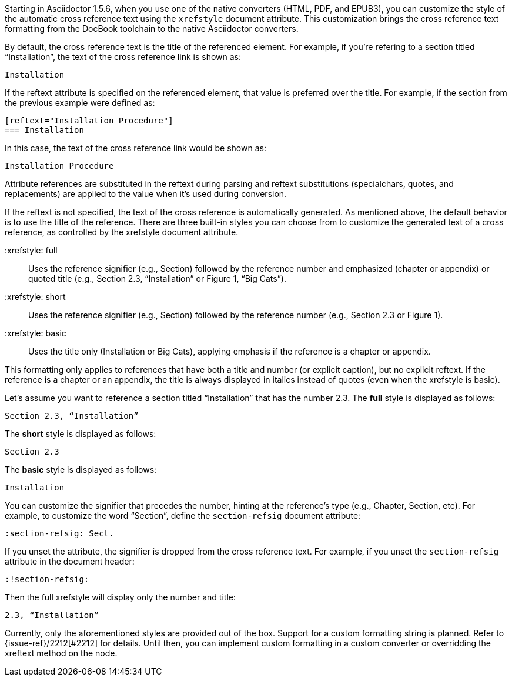 ////
Included in:

- user-manual: Customizing the Cross Reference
////

Starting in Asciidoctor 1.5.6, when you use one of the native converters (HTML, PDF, and EPUB3), you can customize the style of the automatic cross reference text using the `xrefstyle` document attribute.
This customization brings the cross reference text formatting from the DocBook toolchain to the native Asciidoctor converters.

By default, the cross reference text is the title of the referenced element.
For example, if you're refering to a section titled “Installation”, the text of the cross reference link is shown as:

....
Installation
....

If the reftext attribute is specified on the referenced element, that value is preferred over the title.
For example, if the section from the previous example were defined as:

[source,asciidoc]
----
[reftext="Installation Procedure"]
=== Installation
----

In this case, the text of the cross reference link would be shown as:

....
Installation Procedure
....

Attribute references are substituted in the reftext during parsing and reftext substitutions (specialchars, quotes, and replacements) are applied to the value when it's used during conversion.

If the reftext is not specified, the text of the cross reference is automatically generated.
As mentioned above, the default behavior is to use the title of the reference.
There are three built-in styles you can choose from to customize the generated text of a cross reference, as controlled by the xrefstyle document attribute.

 :xrefstyle: full:: Uses the reference signifier (e.g., Section) followed by the reference number and emphasized (chapter or appendix) or quoted title (e.g., Section 2.3, “Installation” or Figure 1, “Big Cats”).
 :xrefstyle: short:: Uses the reference signifier (e.g., Section) followed by the reference number (e.g., Section 2.3 or Figure 1).
 :xrefstyle: basic:: Uses the title only (Installation or Big Cats), applying emphasis if the reference is a chapter or appendix.

This formatting only applies to references that have both a title and number (or explicit caption), but no explicit reftext.
If the reference is a chapter or an appendix, the title is always displayed in italics instead of quotes (even when the xrefstyle is basic).

Let's assume you want to reference a section titled “Installation” that has the number 2.3.
The *full* style is displayed as follows:

....
Section 2.3, “Installation”
....

The *short* style is displayed as follows:

....
Section 2.3
....

The *basic* style is displayed as follows:

....
Installation
....

You can customize the signifier that precedes the number, hinting at the reference's type (e.g., Chapter, Section, etc).
For example, to customize the word “Section”, define the `section-refsig` document attribute:

[source,asciidoc]
----
:section-refsig: Sect.
----

If you unset the attribute, the signifier is dropped from the cross reference text.
For example, if you unset the `section-refsig` attribute in the document header:

[source,asciidoc]
----
:!section-refsig:
----

Then the full xrefstyle will display only the number and title:

....
2.3, “Installation”
....

Currently, only the aforementioned styles are provided out of the box.
Support for a custom formatting string is planned.
Refer to {issue-ref}/2212[#2212] for details.
Until then, you can implement custom formatting in a custom converter or overridding the xreftext method on the node.
